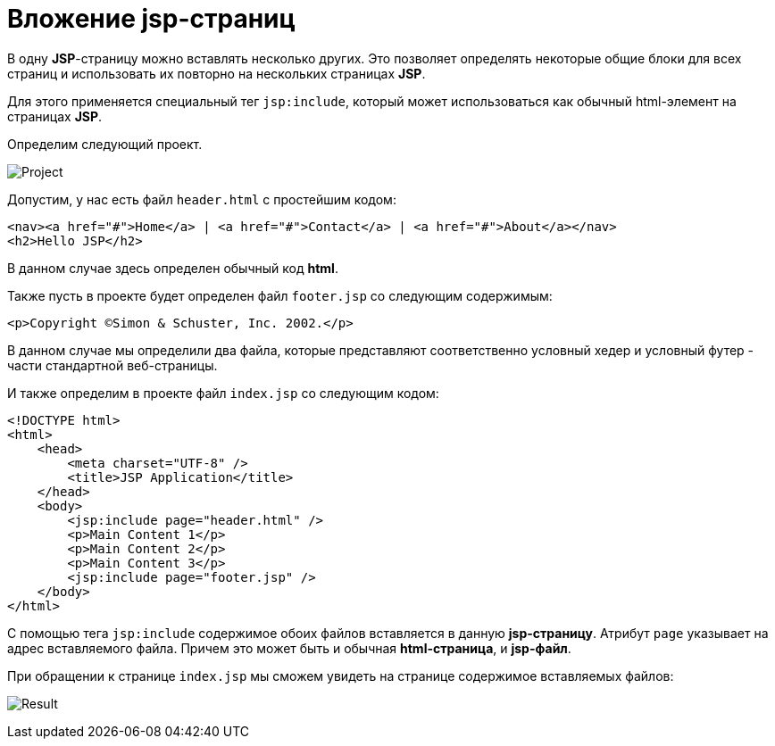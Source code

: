 = Вложение jsp-страниц
:imagesdir: ../../../assets/img/java/jakarta-ee/jsp/

В одну *JSP*-страницу можно вставлять несколько других. Это позволяет определять некоторые общие блоки для всех страниц и использовать их повторно на нескольких страницах *JSP*.

Для этого применяется специальный тег `jsp:include`, который может использоваться как обычный html-элемент на страницах *JSP*.

Определим следующий проект.

image:project.png[Project]

Допустим, у нас есть файл `header.html` с простейшим кодом:

[source, html]
----
<nav><a href="#">Home</a> | <a href="#">Contact</a> | <a href="#">About</a></nav>
<h2>Hello JSP</h2>
----

В данном случае здесь определен обычный код *html*.

Также пусть в проекте будет определен файл `footer.jsp` со следующим содержимым:

[source, html]
----
<p>Copyright ©Simon & Schuster, Inc. 2002.</p>
----

В данном случае мы определили два файла, которые представляют соответственно условный хедер и условный футер - части стандартной веб-страницы.

И также определим в проекте файл `index.jsp` со следующим кодом:

[source, html]
----
<!DOCTYPE html>
<html>
    <head>
        <meta charset="UTF-8" />
        <title>JSP Application</title>
    </head>
    <body>
        <jsp:include page="header.html" />
        <p>Main Content 1</p>
        <p>Main Content 2</p>
        <p>Main Content 3</p>
        <jsp:include page="footer.jsp" />
    </body>
</html>
----

С помощью тега `jsp:include` содержимое обоих файлов вставляется в данную *jsp-страницу*. Атрибут `page` указывает на адрес вставляемого файла. Причем это может быть и обычная *html-страница*, и *jsp-файл*.

При обращении к странице `index.jsp` мы сможем увидеть на странице содержимое вставляемых файлов:

image:result.png[Result]
